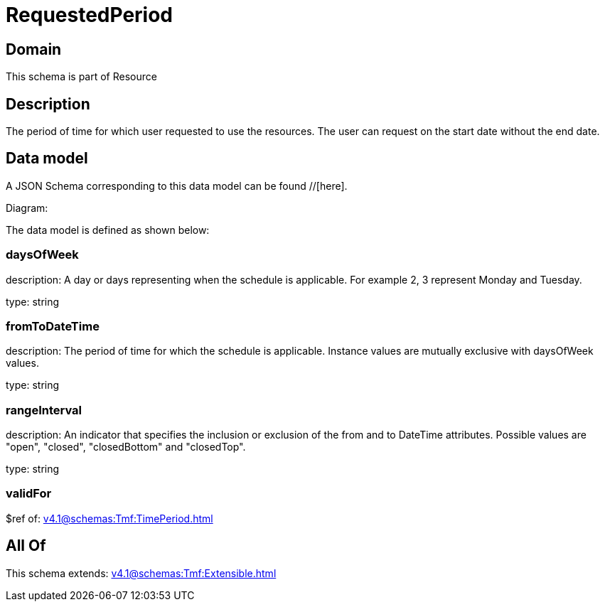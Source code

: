 = RequestedPeriod

[#domain]
== Domain

This schema is part of Resource

[#description]
== Description
The period of time for which user requested to use the resources.
The user can request on the start date without the end date.


[#data_model]
== Data model

A JSON Schema corresponding to this data model can be found //[here].

Diagram:


The data model is defined as shown below:


=== daysOfWeek
description: A day or days representing when the schedule is applicable. For example 2, 3 represent Monday and Tuesday.

type: string


=== fromToDateTime
description: The period of time for which the schedule is applicable. 
Instance values are mutually exclusive with daysOfWeek values.

type: string


=== rangeInterval
description: An indicator that specifies the inclusion or exclusion of the from and to DateTime attributes. 
Possible values are &quot;open&quot;, &quot;closed&quot;, &quot;closedBottom&quot; and &quot;closedTop&quot;.

type: string


=== validFor
$ref of: xref:v4.1@schemas:Tmf:TimePeriod.adoc[]


[#all_of]
== All Of

This schema extends: xref:v4.1@schemas:Tmf:Extensible.adoc[]
